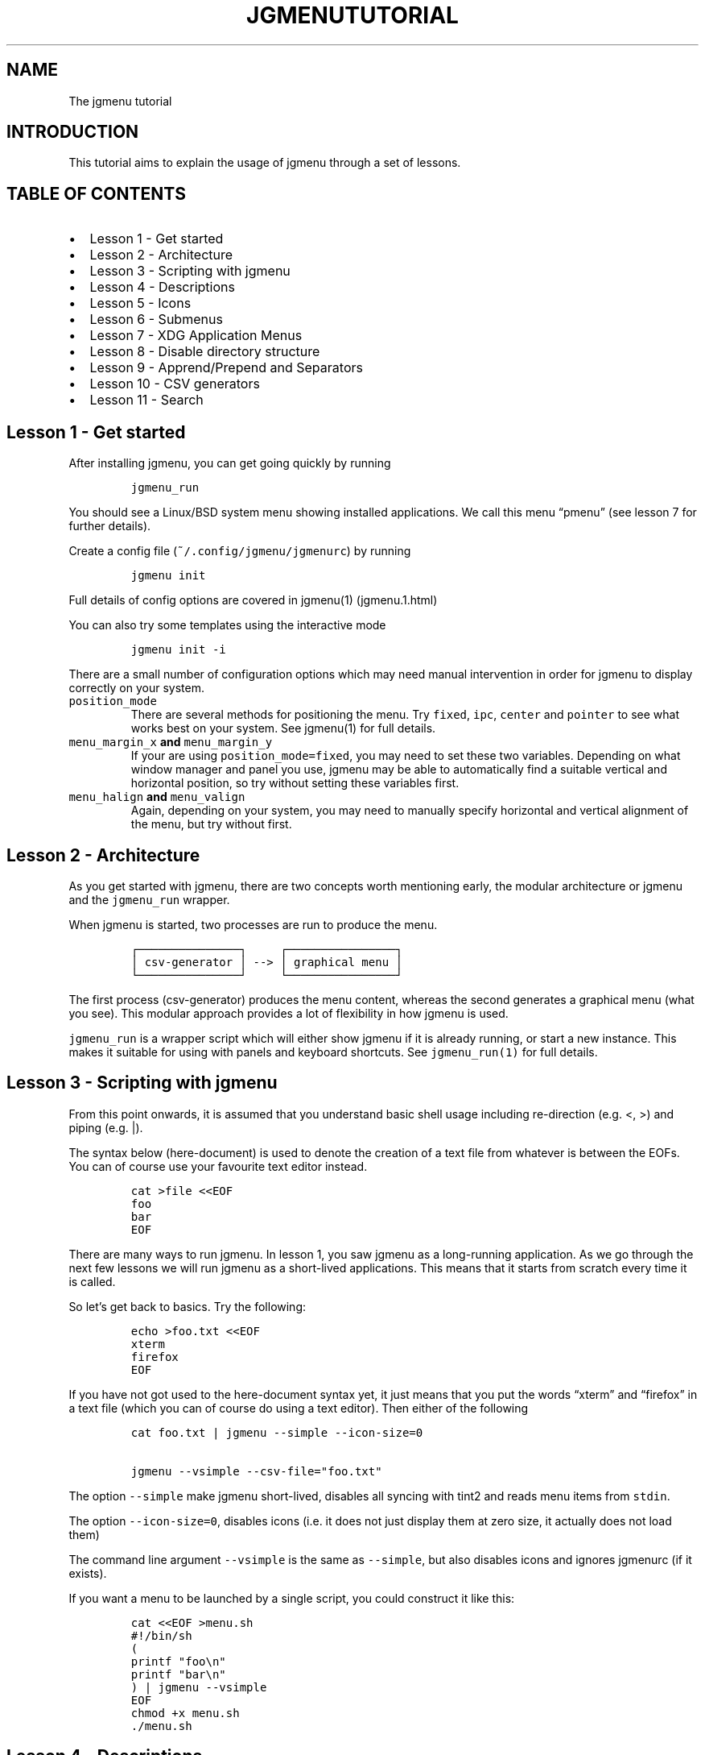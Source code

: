 .\" Automatically generated by Pandoc 2.2.1
.\"
.TH "JGMENUTUTORIAL" "7" "29 September, 2019" "" ""
.hy
.SH NAME
.PP
The jgmenu tutorial
.SH INTRODUCTION
.PP
This tutorial aims to explain the usage of jgmenu through a set of
lessons.
.SH TABLE OF CONTENTS
.IP \[bu] 2
Lesson 1\ \- Get started
.PD 0
.P
.PD
.IP \[bu] 2
Lesson 2\ \- Architecture
.PD 0
.P
.PD
.IP \[bu] 2
Lesson 3\ \- Scripting with jgmenu
.PD 0
.P
.PD
.IP \[bu] 2
Lesson 4\ \- Descriptions
.PD 0
.P
.PD
.IP \[bu] 2
Lesson 5\ \- Icons
.PD 0
.P
.PD
.IP \[bu] 2
Lesson 6\ \- Submenus
.PD 0
.P
.PD
.IP \[bu] 2
Lesson 7\ \- XDG Application Menus
.PD 0
.P
.PD
.IP \[bu] 2
Lesson 8\ \- Disable directory structure
.PD 0
.P
.PD
.IP \[bu] 2
Lesson 9\ \- Apprend/Prepend and Separators
.PD 0
.P
.PD
.IP \[bu] 2
Lesson 10 \- CSV generators
.PD 0
.P
.PD
.IP \[bu] 2
Lesson 11 \- Search
.SH Lesson 1 \- Get started
.PP
After installing jgmenu, you can get going quickly by running
.IP
.nf
\f[C]
jgmenu_run
\f[]
.fi
.PP
You should see a Linux/BSD system menu showing installed applications.
We call this menu \[lq]pmenu\[rq] (see lesson 7 for further details).
.PP
Create a config file (\f[C]~/.config/jgmenu/jgmenurc\f[]) by running
.IP
.nf
\f[C]
jgmenu\ init
\f[]
.fi
.PP
Full details of config options are covered in jgmenu(1) (jgmenu.1.html)
.PP
You can also try some templates using the interactive mode
.IP
.nf
\f[C]
jgmenu\ init\ \-i
\f[]
.fi
.PP
There are a small number of configuration options which may need manual
intervention in order for jgmenu to display correctly on your system.
.TP
.B \f[C]position_mode\f[]
There are several methods for positioning the menu.
Try \f[C]fixed\f[], \f[C]ipc\f[], \f[C]center\f[] and \f[C]pointer\f[]
to see what works best on your system.
See jgmenu(1) for full details.
.RS
.RE
.TP
.B \f[C]menu_margin_x\f[] and \f[C]menu_margin_y\f[]
If your are using \f[C]position_mode=fixed\f[], you may need to set
these two variables.
Depending on what window manager and panel you use, jgmenu may be able
to automatically find a suitable vertical and horizontal position, so
try without setting these variables first.
.RS
.RE
.TP
.B \f[C]menu_halign\f[] and \f[C]menu_valign\f[]
Again, depending on your system, you may need to manually specify
horizontal and vertical alignment of the menu, but try without first.
.RS
.RE
.SH Lesson 2 \- Architecture
.PP
As you get started with jgmenu, there are two concepts worth mentioning
early, the modular architecture or jgmenu and the \f[C]jgmenu_run\f[]
wrapper.
.PP
When jgmenu is started, two processes are run to produce the menu.
.IP
.nf
\f[C]
┌───────────────┐\ \ \ \ \ ┌────────────────┐
│\ csv\-generator\ │\ \-\->\ │\ graphical\ menu\ │
└───────────────┘\ \ \ \ \ └────────────────┘
\f[]
.fi
.PP
The first process (csv\-generator) produces the menu content, whereas
the second generates a graphical menu (what you see).
This modular approach provides a lot of flexibility in how jgmenu is
used.
.PP
\f[C]jgmenu_run\f[] is a wrapper script which will either show jgmenu if
it is already running, or start a new instance.
This makes it suitable for using with panels and keyboard shortcuts.
See \f[C]jgmenu_run(1)\f[] for full details.
.SH Lesson 3 \- Scripting with jgmenu
.PP
From this point onwards, it is assumed that you understand basic shell
usage including re\-direction (e.g.
<, >) and piping (e.g.
|).
.PP
The syntax below (here\-document) is used to denote the creation of a
text file from whatever is between the EOFs.
You can of course use your favourite text editor instead.
.IP
.nf
\f[C]
cat\ >file\ <<EOF
foo
bar
EOF
\f[]
.fi
.PP
There are many ways to run jgmenu.
In lesson 1, you saw jgmenu as a long\-running application.
As we go through the next few lessons we will run jgmenu as a
short\-lived applications.
This means that it starts from scratch every time it is called.
.PP
So let's get back to basics.
Try the following:
.IP
.nf
\f[C]
echo\ >foo.txt\ <<EOF
xterm
firefox
EOF
\f[]
.fi
.PP
If you have not got used to the here\-document syntax yet, it just means
that you put the words \[lq]xterm\[rq] and \[lq]firefox\[rq] in a text
file (which you can of course do using a text editor).
Then either of the following
.IP
.nf
\f[C]
cat\ foo.txt\ |\ jgmenu\ \-\-simple\ \-\-icon\-size=0

jgmenu\ \-\-vsimple\ \-\-csv\-file="foo.txt"
\f[]
.fi
.PP
The option \f[C]\-\-simple\f[] make jgmenu short\-lived, disables all
syncing with tint2 and reads menu items from \f[C]stdin\f[].
.PP
The option \f[C]\-\-icon\-size=0\f[], disables icons (i.e.\ it does not
just display them at zero size, it actually does not load them)
.PP
The command line argument \f[C]\-\-vsimple\f[] is the same as
\f[C]\-\-simple\f[], but also disables icons and ignores jgmenurc (if it
exists).
.PP
If you want a menu to be launched by a single script, you could
construct it like this:
.IP
.nf
\f[C]
cat\ <<EOF\ >menu.sh
#!/bin/sh
(
printf\ "foo\\n"
printf\ "bar\\n"
)\ |\ jgmenu\ \-\-vsimple
EOF
chmod\ +x\ menu.sh
\&./menu.sh
\f[]
.fi
.SH Lesson 4 \- Descriptions
.PP
As you saw in the previous example, each line fed to \f[C]stdin\f[]
becomes a menu item.
Any line containing two fields separated by a comma is parsed as
\f[C]description\f[],\f[C]command\f[].
Consider the following CSV menu data:
.IP
.nf
\f[C]
Terminal,xterm
File\ Manager,pcmanfm
\f[]
.fi
.PP
This lets you give a more meaningful description to each menu item.
.SH Lesson 5 \- Icons
.PP
To display icons, you need to populate the third field.
By default, jgmenu will obtain the icon theme from xsettings (if it is
running) or tint2rc (if it exists).
When running with the \[en]simple argument, make sure that
\f[C]icon_theme\f[] is set to something sensible in your
$HOME/.config/jgmenu/jgmenurc.
Consider the following CSV menu data:
.IP
.nf
\f[C]
Browser,firefox,firefox
File\ manager,pcmanfm,system\-file\-manager
Terminal,xterm,utilities\-terminal
Lock,i3lock\ \-c\ 000000,system\-lock\-screen
Exit\ to\ prompt,openbox\ \-\-exit,system\-log\-out
Reboot,systemctl\ \-i\ reboot,system\-reboot
Poweroff,systemctl\ \-i\ poweroff,system\-shutdown
\f[]
.fi
.PP
In the third field you can also specify the full path if you wish.
.SH Lesson 6 \- Submenus
.PP
So far we have looked at producing a single \[lq]root\[rq] menu only.
jgmenu understands a small amount of markup and enables submenus by
^tag() and ^checkout().
Try this:
.IP
.nf
\f[C]
Terminal,xterm
File\ Manager,pcmanfm
Settings,^checkout(settings)

^tag(settings)
Set\ Background\ Image,nitrogen
\f[]
.fi
.PP
In pseudo\-code, build your CSV file as follows:
.IP
.nf
\f[C]
#\ the\ root\-menu
item0.0
item0.1
sub1,^checkout(1)
sub2,^checkout(2)

#\ the\ first\ sub\-menu
^tag(1)
item1.0
item1.1

#\ the\ second\ sub\-menu
^tag(2)
item2.0
item2.1
\f[]
.fi
.PP
\f[C]^root()\f[] can be used instead of \f[C]^checkout()\f[] in order to
open the submenu in the parent window.
.SH Lesson 7 \- XDG Application Menus
.PP
freedesktop.org have developed a menu standard which is adhered to by
the big Desktop Environments.
We will refer to this type of menu as XDG.
jgmenu can run two types of XDG(ish) menus: pmenu and lx.
.PP
To understand the subtleties between them, you need a basic
appreciataion of the XDG menu\-spec and desktop\-entry\-spec.
See: http://standards.freedesktop.org/ for further information.
.PP
To keep things simple, when discussing XDG paths, only one location will
be referred to rather than XDG variables and every possible location.
So for example, if \[lq]/usr/share\[rq] is quoted, it may refer to
\[lq]/usr/local/share\[rq], \[lq]$HOME/.local/share\[rq], etc on your
system.
.PP
In brief, there are three types of files which define the Linux/BSD
system menu:
.TP
.B \f[C]\&.menu\f[]
These files are generally located in \f[C]/etc/xdg/menus\f[].
They are XML files describing such things as the menu categories and
directory structure.
.RS
.RE
.TP
.B \f[C]\&.directory\f[]
These are typically located in \f[C]/usr/share/desktop\-directories\f[]
and describe the menu directories
.RS
.RE
.TP
.B \f[C]\&.desktop\f[]
On many systems, these will be found at\f[C]/usr/share/applications\f[].
Each application has a .desktop file associated with it.
These files contain most of the information needed to build a menu (e.g.
\f[C]Name\f[], \f[C]Exec\ command\f[], \f[C]Icon\f[] and
\f[C]Category\f[])
.RS
.RE
.PP
\f[C]pmenu\f[] is written in python by \@o9000.
It uses .directory and .desktop files to build a menu, but ignores any
\&.menu files.
Instead of the structure specified in the .menu file, it simply maps
each \[lq].desktop\[rq] application onto one of the \[lq].directory\[rq]
categories.
If a matching \[lq].directory\[rq] category does not exist, it tries to
cross\-reference \[lq]additional categories\[rq] to \[lq]related
categories\[rq] in accordance with the XDG menu\-spec.
This is a generic approach which avoids Desktop Environment specific
rules defined in the .menu file.
It ensures that all .desktop files are included in the menu.
.PP
\f[C]lx\f[] uses LXDE's libmenu\-cache to generate an XDG compliant menu
including separators and internationalization.
It requires a recent version of libmenu\-cache, so may not be included
in your build.
.PP
Set \f[C]csv_cmd\f[] in jgmenurc to specify which of these csv\-commands
you wish to run.
.SS Comparison of application menu modules
.PP
This table summarise the key features of each module:
.IP
.nf
\f[C]
╔═══════════════════════╤═════════════════╤═════════════════════╗
║\ \ \ \ \ \ \ \ \ \ \ \ \ \ \ \ \ \ \ \ \ \ \ │\ pmenu\ \ \ \ \ \ \ \ \ \ \ │\ lx\ \ \ \ \ \ \ \ \ \ \ \ \ \ \ \ \ \ ║
║\ ──────────────────────│─────────────────│─────────────────────║
║\ speed\ (my\ machine)\ \ \ \ │\ 400\ ms\ \ \ \ \ \ \ \ \ \ │\ 99\ ms\ \ \ \ \ \ \ \ \ \ \ \ \ \ \ ║
║\ language\ \ \ \ \ \ \ \ \ \ \ \ \ \ │\ python\ \ \ \ \ \ \ \ \ \ │\ C\ \ \ \ \ \ \ \ \ \ \ \ \ \ \ \ \ \ \ ║
║\ dependencies\ \ \ \ \ \ \ \ \ \ │\ python3\ \ \ \ \ \ \ \ \ │\ glib,\ libmenu\-cache\ ║
║\ XDG\ compliance\ \ \ \ \ \ \ \ │\ not\ intended\ \ \ \ │\ yes\ \ \ \ \ \ \ \ \ \ \ \ \ \ \ \ \ ║
║\ localisation\ support\ \ │\ yes\ \ \ \ \ \ \ \ \ \ \ \ \ │\ yes\ \ \ \ \ \ \ \ \ \ \ \ \ \ \ \ \ ║
║\ ──────────────────────│─────────────────│─────────────────────║
║\ {ap,pre}pend\ support\ \ │\ yes\ \ \ \ \ \ \ \ \ \ \ \ \ │\ yes\ \ \ \ \ \ \ \ \ \ \ \ \ \ \ \ \ ║
║\ \[aq]no\-dirs\[aq]\ support\ \ \ \ \ │\ yes\ \ \ \ \ \ \ \ \ \ \ \ \ │\ yes\ \ \ \ \ \ \ \ \ \ \ \ \ \ \ \ \ ║
║\ single\ window\ support\ │\ yes\ \ \ \ \ \ \ \ \ \ \ \ \ │\ no\ \ \ \ \ \ \ \ \ \ \ \ \ \ \ \ \ \ ║
║\ formatting\ \ \ \ \ \ \ \ \ \ \ \ │\ no\ \ \ \ \ \ \ \ \ \ \ \ \ \ │\ yes\ \ \ \ \ \ \ \ \ \ \ \ \ \ \ \ \ ║
║\ generic\ name\ support\ \ │\ no\ \ \ \ \ \ \ \ \ \ \ \ \ \ │\ yes\ \ \ \ \ \ \ \ \ \ \ \ \ \ \ \ \ ║
╚═══════════════════════╧═════════════════╧═════════════════════╝
\f[]
.fi
.SH Lesson 8 \- Disable directory structure
.PP
Many modern menus and launchers, ignore the XDG directory strcture.
.PP
With jgmenu, an XDG menu without any directories can be created in a
number of ways:
.PP
The config options \f[C]csv_no_dirs\ =\ 1\f[]
.PP
The CSV generators pmenu and lx understand the environment variable
\f[C]JGMENU_NO_DIRS\f[].
Set this variable (e.g.
\f[C]JGMENU_NO_DIRS=1\f[] to open a menu without a directory structure.
.SH Lesson 9 \- Apprend/Prepend and Separators
.PP
When running pmenu or lx, you can add menu items to the top and bottom
of the root menu by editing append.csv and/or prepend.csv in
~/.config/jgmenu.
For example, try the following:
.PP
prepend.csv
.IP
.nf
\f[C]
Browser,firefox,firefox
File\ manager,pcmanfm,system\-file\-manager
Terminal,xterm,utilities\-terminal
^sep()
\f[]
.fi
.PP
append.csv
.IP
.nf
\f[C]
^sep()
Suspend,systemctl\ \-i\ suspend,system\-log\-out
Reboot,systemctl\ \-i\ reboot,system\-reboot
Poweroff,systemctl\ \-i\ poweroff,system\-shutdown
\f[]
.fi
.PP
In these example we have used the markup ^sep(), which inserts a
horizontal separator line.
Similarly, ^sep(foo) inserts a text separator displaying \[lq]foo\[rq]
.SH Lesson 10 \- CSV generators
.PP
In lesson 7, we introduced pmenu and lx.
These commands are referred to as \[lq]CSV generators\[rq] and are
invoked as follows:
.IP
.nf
\f[C]
jgmenu_run\ <command>
\f[]
.fi
.PP
This is the full list of built\-in \[lq]CSV generators\[rq]:
.IP \[bu] 2
pmenu
.IP \[bu] 2
lx
.IP \[bu] 2
ob
.PP
They are documented by a man page or a simple \[en]help message.
.IP
.nf
\f[C]
man\ jgmenu\-<command>
jgmenu_run\ <command>\ \-\-help
\f[]
.fi
.PP
Here follow some examples of how they can be used.
.PP
Specify CSV generator in the config file by setting \f[C]csv_cmd\f[] in
\f[C]~/.config/jgmenu/jgmenurc\f[]
.IP
.nf
\f[C]
csv_cmd\ =\ jgmenu_run\ pmenu
\f[]
.fi
.PP
Specify CSV generator on the command line
.IP
.nf
\f[C]
jgmenu\ \-\-csv\-cmd="jgmenu_run\ pmenu"
\f[]
.fi
.PP
Pipe the CSV output to jgmenu (using \f[C]\-\-simple\f[] to read
from\ \f[C]stdin\f[])
.IP
.nf
\f[C]
jgmenu_run\ pmenu\ |\ jgmenu\ \-\-simple
\f[]
.fi
.PP
Create a pipemenu using ^pipe() markup.
Consider this example
.IP
.nf
\f[C]
Terminal,xterm
File\ Manager,pcmanfm
^pipe(jgmenu_run\ pmenu)
\f[]
.fi
.SH Lesson 11 \- Search
.PP
jgmenu has search support, which can be invoked by just typing when the
menu is open.
.PP
A search box can be inserted using widgets.
.SH AUTHORS
Johan Malm.
